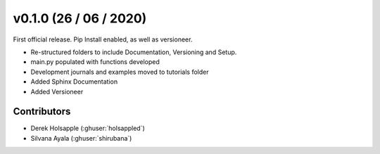 .. _whatsnew_0100:

v0.1.0 (26 / 06 / 2020)
=======================

First official release. Pip Install enabled, as well as versioneer. 

* Re-structured folders to include Documentation, Versioning and Setup.
* main.py populated with functions developed
* Development journals and examples moved to tutorials folder
* Added Sphinx Documentation
* Added Versioneer


Contributors
~~~~~~~~~~~~
* Derek Holsapple (:ghuser:`holsappled`)
* Silvana Ayala (:ghuser:`shirubana`)
